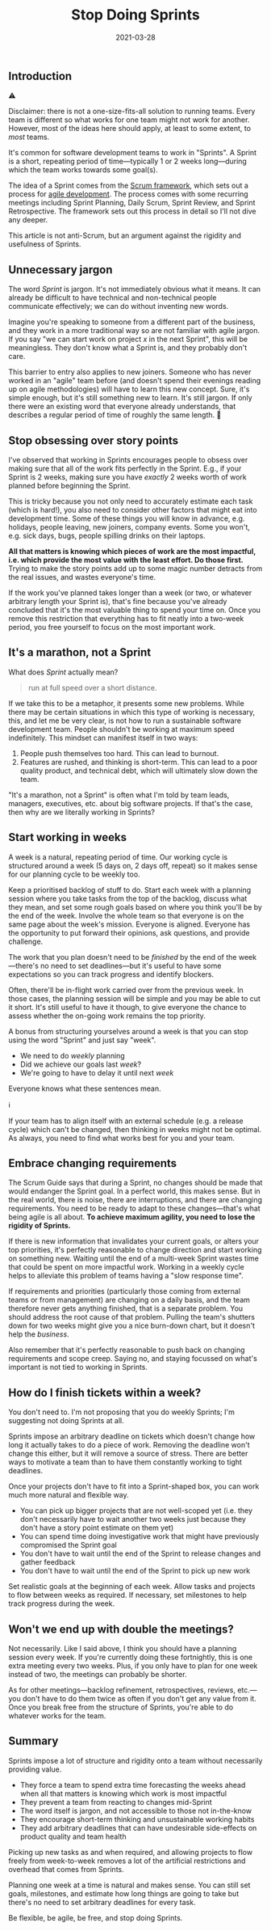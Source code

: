 #+title: Stop Doing Sprints
#+date: 2021-03-28
#+cactus: stop-doing-sprints
#+draft: true
#+tags[]: agile, software engineering

** Introduction

#+BEGIN_CALLOUT
#+BEGIN_EMOJI
⚠️
#+END_EMOJI
#+BEGIN_TEXT
Disclaimer: there is not a one-size-fits-all solution to running teams. Every team is different so what works for one team might not work for another. However, most of the ideas here should apply, at least to some extent, to /most/ teams.
#+END_TEXT
#+END_CALLOUT

It's common for software development teams to work in "Sprints". A Sprint is a short, repeating period of time—typically 1 or 2 weeks long—during which the team works towards some goal(s).

The idea of a Sprint comes from the [[https://scrumguides.org][Scrum framework]], which sets out a process for [[https://en.wikipedia.org/wiki/Agile_software_development][agile development]]. The process comes with some recurring meetings including Sprint Planning, Daily Scrum, Sprint Review, and Sprint Retrospective. The framework sets out this process in detail so I'll not dive any deeper.

This article is not anti-Scrum, but an argument against the rigidity and usefulness of Sprints.

** Unnecessary jargon

The word /Sprint/ is jargon. It's not immediately obvious what it means. It can already be difficult to have technical and non-technical people communicate effectively; we can do without inventing new words.

Imagine you're speaking to someone from a different part of the business, and they work in a more traditional way so are not familiar with agile jargon. If you say "we can start work on project /x/ in the next Sprint", this will be meaningless. They don't know what a Sprint is, and they probably don't care.

This barrier to entry also applies to new joiners. Someone who has never worked in an "agile" team before (and doesn't spend their evenings reading up on agile methodologies) will have to learn this new concept. Sure, it's simple enough, but it's still something new to learn. It's still jargon. If only there were an existing word that everyone already understands, that describes a regular period of time of roughly the same length. 🤔

** Stop obsessing over story points

I've observed that working in Sprints encourages people to obsess over making sure that all of the work fits perfectly in the Sprint. E.g., if your Sprint is 2 weeks, making sure you have /exactly/ 2 weeks worth of work planned before beginning the Sprint.

This is tricky because you not only need to accurately estimate each  task (which is hard!), you also need to consider other factors that might eat into development time. Some of these things you will know in advance, e.g. holidays, people leaving, new joiners, company events. Some you won't, e.g. sick days, bugs, people spilling drinks on their laptops.

*All that matters is knowing which pieces of work are the most impactful, i.e. which provide the most value with the least effort. Do those first.* Trying to make the story points add up to some magic number detracts from the real issues, and wastes everyone's time.

If the work you've planned takes longer than a week (or two, or whatever arbitrary length your Sprint is), that's fine because you've already concluded that it's the most valuable thing to spend your time on. Once you remove this restriction that everything has to fit neatly into a two-week period, you free yourself to focus on the most important work.

** It's a marathon, not a Sprint

What does /Sprint/ actually mean?

#+BEGIN_QUOTE
    run at full speed over a short distance.
#+END_QUOTE

If we take this to be a metaphor, it presents some new problems. While there may be certain situations in which this type of working is necessary, this, and let me be very clear, is not how to run a sustainable software development team. People shouldn't be working at maximum speed indefinitely. This mindset can manifest itself in two ways:

1. People push themselves too hard. This can lead to burnout.
2. Features are rushed, and thinking is short-term. This can lead to a poor quality product, and technical debt, which will ultimately slow down the team.

"It's a marathon, not a Sprint" is often what I'm told by team leads, managers, executives, etc. about big software projects. If that's the case, then why are we literally working in Sprints?

** Start working in weeks

A week is a natural, repeating period of time. Our working cycle is structured around a week (5 days on, 2 days off, repeat) so it makes sense for our planning cycle to be weekly too.

Keep a prioritised backlog of stuff to do. Start each week with a planning session where you take tasks from the top of the backlog, discuss what they mean, and set some rough goals based on where you think you'll be by the end of the week. Involve the whole team so that everyone is on the same page about the week's mission. Everyone is aligned. Everyone has the opportunity to put forward their opinions, ask questions, and provide challenge.

The work that you plan doesn't need to be /finished/ by the end of the week—there's no need to set deadlines—but it's useful to have some expectations so you can track progress and identify blockers.

Often, there'll be in-flight work carried over from the previous week. In those cases, the planning session will be simple and you may be able to cut it short. It's still useful to have it though, to give everyone the chance to assess whether the on-going work remains the top priority.

A bonus from structuring yourselves around a week is that you can stop using the word "Sprint" and just say "week".

- We need to do /weekly/ planning
- Did we achieve our goals last /week/?
- We're going to have to delay it until next /week/

Everyone knows what these sentences mean.

#+BEGIN_CALLOUT
#+BEGIN_EMOJI
ℹ️
#+END_EMOJI
#+BEGIN_TEXT
If your team has to align itself with an external schedule (e.g. a release cycle) which can't be changed, then thinking in weeks might not be optimal. As always, you need to find what works best for you and your team.
#+END_TEXT
#+END_CALLOUT

** Embrace changing requirements

The Scrum Guide says that during a Sprint, no changes should be made that would endanger the Sprint goal. In a perfect world, this makes sense. But in the real world, there is noise, there are interruptions, and there are changing requirements. You need to be ready to adapt to these changes—that's what being agile is all about. *To achieve maximum agility, you need to lose the rigidity of Sprints.*

If there is new information that invalidates your current goals, or alters your top priorities, it's perfectly reasonable to change direction and start working on something new. Waiting until the end of a multi-week Sprint wastes time that could be spent on more impactful work. Working in a weekly cycle helps to alleviate this problem of teams having a "slow response time".

If requirements and priorities (particularly those coming from external teams or from management) are changing on a daily basis, and the team therefore never gets anything finished, that is a separate problem. You should address the root cause of that problem. Pulling the team's shutters down for two weeks might give you a nice burn-down chart, but it doesn't help the /business/.

Also remember that it's perfectly reasonable to push back on changing requirements and scope creep. Saying no, and staying focussed on what's important is not tied to working in Sprints.

** How do I finish tickets within a week?

You don't need to. I'm not proposing that you do weekly Sprints; I'm suggesting not doing Sprints at all.

Sprints impose an arbitrary deadline on tickets which doesn't change how long it actually takes to do a piece of work. Removing the deadline won't change this either, but it will remove a source of stress. There are better ways to motivate a team than to have them constantly working to tight deadlines.

Once your projects don't have to fit into a Sprint-shaped box, you can work much more natural and flexible way.

- You can pick up bigger projects that are not well-scoped yet (i.e. they don't necessarily have to wait another two weeks just because they don't have a story point estimate on them yet)
- You can spend time doing investigative work that might have previously compromised the Sprint goal
- You don't have to wait until the end of the Sprint to release changes and gather feedback
- You don't have to wait until the end of the Sprint to pick up new work

Set realistic goals at the beginning of each week. Allow tasks and projects to flow between weeks as required. If necessary, set milestones to help track progress during the week.

** Won't we end up with double the meetings?

Not necessarily. Like I said above, I think you should have a planning session every week. If you're currently doing these fortnightly, this is one extra meeting every two weeks. Plus, if you only have to plan for one week instead of two, the meetings can probably be shorter.

As for other meetings—backlog refinement, retrospectives, reviews, etc.—you don't have to do them twice as often if you don't get any value from it. Once you break free from the structure of Sprints, you're able to do whatever works for the team.

** Summary

Sprints impose a lot of structure and rigidity onto a team without necessarily providing value.

- They force a team to spend extra time forecasting the weeks ahead when all that matters is knowing which work is most impactful
- They prevent a team from reacting to changes mid-Sprint
- The word itself is jargon, and not accessible to those not in-the-know
- They encourage short-term thinking and unsustainable working habits
- They add arbitrary deadlines that can have undesirable side-effects on product quality and team health

Picking up new tasks as and when required, and allowing projects to flow freely from week-to-week removes a lot of the artificial restrictions and overhead that comes from Sprints.

Planning one week at a time is natural and makes sense. You can still set goals, milestones, and estimate how long things are going to take but there's no need to set arbitrary deadlines for every task.

Be flexible, be agile, be free, and stop doing Sprints.
